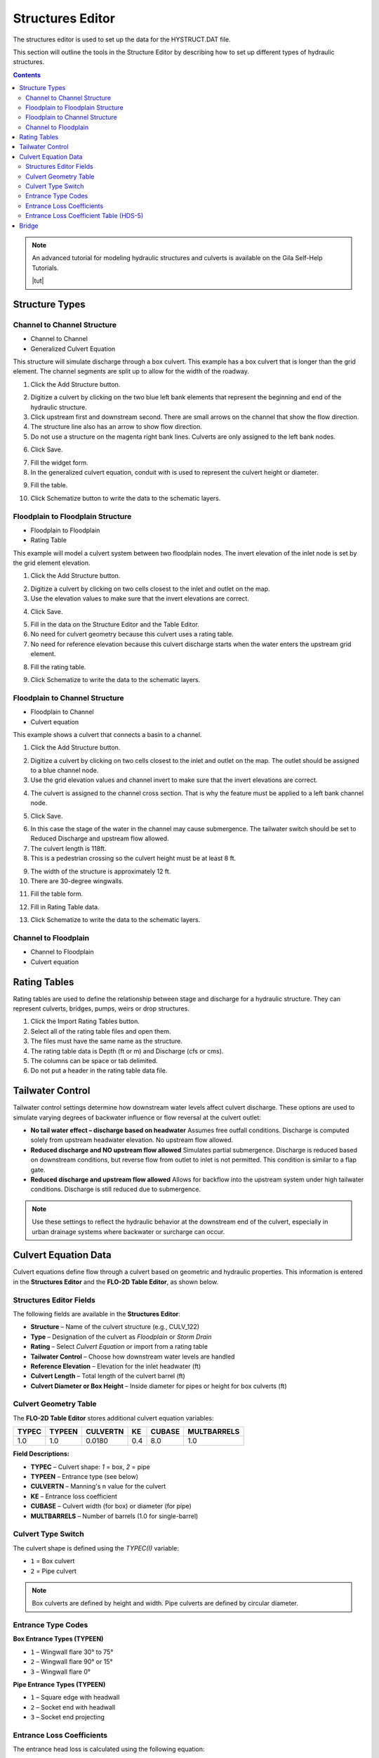 .. _structures_editor:

Structures Editor
==========================

The structures editor is used to set up the data for the HYSTRUCT.DAT file.

This section will outline the tools in the Structure Editor by describing how to set up
different types of hydraulic structures.

.. image:: ../../img/Widgets/structures.png

.. contents:: Contents
   :local: 
   :depth: 2
   :backlinks: entry


.. note:: An advanced tutorial for modeling hydraulic structures and culverts is available on the Gila Self-Help Tutorials.

          |tut|

.. |tut| raw:: html

   <a href ="https://youtu.be/ebIFoGUuQcI?feature=shared" target="_blank">Gila Self-Help Tutorials - Hydraulic Structures</a>

Structure Types
-------------------------------

.. image:: ../../img/Hydraulic-Structure-Editor/hydr001.png

Channel to Channel Structure
~~~~~~~~~~~~~~~~~~~~~~~~~~~~~

-  Channel to Channel
-  Generalized Culvert Equation

This structure will simulate discharge through a box culvert.
This example has a box culvert that is longer than the grid element.
The channel segments are split up to allow for the width of the roadway.

1. Click the Add
   Structure button.

.. image:: ../../img/Hydraulic-Structure-Editor/Hydrau003.png

2. Digitize a culvert
   by clicking on the two blue left bank elements that represent the beginning and end of the hydraulic structure.

3. Click upstream first and downstream second.
   There are small arrows on the channel that show the flow direction.

4. The structure line
   also has an arrow to show flow direction.

5. Do not use a structure on the magenta right bank lines.
   Culverts are only assigned to the left bank nodes.

.. image:: ../../img/Hydraulic-Structure-Editor/addchanculv.gif

6. Click
   Save.

.. image:: ../../img/Hydraulic-Structure-Editor/Hydrau005.png

7. Fill the
   widget form.

8. In the generalized
   culvert equation, conduit with is used to represent the culvert height or diameter.

.. image:: ../../img/Hydraulic-Structure-Editor/Hydrau002.png

9. Fill the
   table.

.. image:: ../../img/Hydraulic-Structure-Editor/Hydrau006.png

10. Click Schematize
    button to write the data to the schematic layers.

.. image:: ../../img/Hydraulic-Structure-Editor/Hydrau007.png

Floodplain to Floodplain Structure
~~~~~~~~~~~~~~~~~~~~~~~~~~~~~~~~~~~~~~~~

-  Floodplain to Floodplain
-  Rating Table

This example will model a culvert system between two floodplain nodes.
The invert elevation of the inlet node is set by the grid element elevation.

.. image:: ../../img/Hydraulic-Structure-Editor/Hydrau008.png


1. Click the Add
   Structure button.

.. image:: ../../img/Hydraulic-Structure-Editor/Hydrau009.png


2. Digitize a culvert
   by clicking on two cells closest to the inlet and outlet on the map.

3. Use the elevation
   values to make sure that the invert elevations are correct.

.. image:: ../../img/Hydraulic-Structure-Editor/Hydrau010.png


4. Click Save.

.. image:: ../../img/Hydraulic-Structure-Editor/Hydrau011.png


5. Fill in the data on the Structure Editor and the Table Editor.

6. No need for culvert geometry because this culvert uses a rating table.

7. No need for reference
   elevation because this culvert discharge starts when the water enters the upstream grid element.

.. image:: ../../img/Hydraulic-Structure-Editor/Hydrau012.png


8. Fill the rating table.

.. image:: ../../img/Hydraulic-Structure-Editor/Hydrau013.png


9. Click Schematize
   to write the data to the schematic layers.

.. image:: ../../img/Hydraulic-Structure-Editor/Hydrau007.png


Floodplain to Channel Structure
~~~~~~~~~~~~~~~~~~~~~~~~~~~~~~~~~~~~~~

-  Floodplain to Channel
-  Culvert equation

This example shows a culvert that connects a basin to a channel.

1. Click the Add
   Structure button.

.. image:: ../../img/Hydraulic-Structure-Editor/Hydrau009.png

2. Digitize a culvert by clicking on two cells closest to the inlet and outlet on the map.
   The outlet should be assigned to a blue channel node.

3. Use the grid
   elevation values and channel invert to make sure that the invert elevations are correct.

.. image:: ../../img/Hydraulic-Structure-Editor/Hydrau014.png

4. The culvert is assigned to the channel cross section.
   That is why the feature must be applied to a left bank channel node.

.. image:: ../../img/Hydraulic-Structure-Editor/Hydrau015.png

5. Click
   Save.

.. image:: ../../img/Hydraulic-Structure-Editor/Hydrau011.png

6. In this case the stage of the water in the channel may cause submergence.
   The tailwater switch should be set to Reduced Discharge and upstream flow allowed.

7. The culvert length is 118ft.

8. This is a pedestrian crossing so the culvert height must be at least 8 ft.

.. image:: ../../img/Hydraulic-Structure-Editor/Hydrau016.png

9.  The width
    of the structure is approximately 12 ft.

10. There are
    30-degree wingwalls.

.. image:: ../../img/Hydraulic-Structure-Editor/Hydrau017.png

11. Fill the table form.

.. image:: ../../img/Hydraulic-Structure-Editor/Hydrau018.png

12. Fill in
    Rating Table data.

.. image:: ../../img/Hydraulic-Structure-Editor/Hydrau019.png

13. Click Schematize to
    write the data to the schematic layers.

.. image:: ../../img/Hydraulic-Structure-Editor/Hydrau007.png

Channel to Floodplain
~~~~~~~~~~~~~~~~~~~~~~~~~~~~~~~~~~~~~~

-  Channel to Floodplain
-  Culvert equation

Rating Tables
--------------------------

Rating tables are used to define the relationship between stage and discharge for a hydraulic structure.  They can 
represent culverts, bridges, pumps, weirs or drop structures.

1. Click the
   Import Rating Tables button.

2. Select all of the
   rating table files and open them.

3. The files must
   have the same name as the structure.

4. The rating table data is
   Depth (ft or m) and Discharge (cfs or cms).

5. The columns
   can be space or tab delimited.

6. Do not put
   a header in the rating table data file.

.. image:: ../../img/Hydraulic-Structure-Editor/Hydrau022.png

Tailwater Control
------------------

Tailwater control settings determine how downstream water levels affect culvert discharge. These options are used to simulate varying degrees of backwater influence or flow reversal at the culvert outlet:

- **No tail water effect – discharge based on headwater**  
  Assumes free outfall conditions. Discharge is computed solely from upstream headwater elevation. No upstream flow allowed.

- **Reduced discharge and NO upstream flow allowed**  
  Simulates partial submergence. Discharge is reduced based on downstream conditions, but reverse flow from outlet to inlet is not permitted. 
  This condition is similar to a flap gate.

- **Reduced discharge and upstream flow allowed**  
  Allows for backflow into the upstream system under high tailwater conditions. Discharge is still reduced due to submergence.

.. note::  
   Use these settings to reflect the hydraulic behavior at the downstream end of the culvert, especially in urban drainage systems where backwater or surcharge can occur.


Culvert Equation Data
---------------------------

Culvert equations define flow through a culvert based on geometric and hydraulic properties. This information is entered in the **Structures Editor** and the **FLO-2D Table Editor**, as shown below.

.. image:: ../../img/Hydraulic-Structure-Editor/hydr003.png
   :alt: Structures Editor Interface

.. image:: ../../img/Hydraulic-Structure-Editor/hydr002.png
   :alt: FLO-2D Culvert Table Editor

Structures Editor Fields
~~~~~~~~~~~~~~~~~~~~~~~~~~~~~~

The following fields are available in the **Structures Editor**:

- **Structure** – Name of the culvert structure (e.g., CULV_122)
- **Type** – Designation of the culvert as *Floodplain* or *Storm Drain*
- **Rating** – Select *Culvert Equation* or import from a rating table
- **Tailwater Control** – Choose how downstream water levels are handled
- **Reference Elevation** – Elevation for the inlet headwater (ft)
- **Culvert Length** – Total length of the culvert barrel (ft)
- **Culvert Diameter or Box Height** – Inside diameter for pipes or height for box culverts (ft)

Culvert Geometry Table
~~~~~~~~~~~~~~~~~~~~~~~~~

The **FLO-2D Table Editor** stores additional culvert equation variables:

+-----------+----------+-----------+--------+--------+-------------+
| TYPEC     | TYPEEN   | CULVERTN  | KE     | CUBASE | MULTBARRELS |
+===========+==========+===========+========+========+=============+
| 1.0       | 1.0      | 0.0180    | 0.4    | 8.0    | 1.0         |
+-----------+----------+-----------+--------+--------+-------------+

**Field Descriptions:**

- **TYPEC** – Culvert shape: `1` = box, `2` = pipe
- **TYPEEN** – Entrance type (see below)
- **CULVERTN** – Manning's n value for the culvert
- **KE** – Entrance loss coefficient
- **CUBASE** – Culvert width (for box) or diameter (for pipe)
- **MULTBARRELS** – Number of barrels (1.0 for single-barrel)

Culvert Type Switch
~~~~~~~~~~~~~~~~~~~~~~~~~~

The culvert shape is defined using the `TYPEC(I)` variable:

- ``1`` = Box culvert
- ``2`` = Pipe culvert

.. note:: Box culverts are defined by height and width. Pipe culverts are defined by circular diameter.

Entrance Type Codes
~~~~~~~~~~~~~~~~~~~~~~~~

**Box Entrance Types (TYPEEN)**

- ``1`` – Wingwall flare 30° to 75°
- ``2`` – Wingwall flare 90° or 15°
- ``3`` – Wingwall flare 0°

**Pipe Entrance Types (TYPEEN)**

- ``1`` – Square edge with headwall
- ``2`` – Socket end with headwall
- ``3`` – Socket end projecting

Entrance Loss Coefficients
~~~~~~~~~~~~~~~~~~~~~~~~~~~~~~~~~

The entrance head loss is calculated using the following equation:

.. math::

   H_e = K_e \left( \frac{v^2}{2g} \right)

Where:
- ``H_e`` is entrance head loss (ft or m)
- ``K_e`` is the entrance loss coefficient
- ``v`` is velocity in the culvert barrel (ft/s or m/s)
- ``g`` is gravitational acceleration (32.2 ft/s² or 9.81 m/s²)

Entrance Loss Coefficient Table (HDS-5)
~~~~~~~~~~~~~~~~~~~~~~~~~~~~~~~~~~~~~~~~~~~~

**Pipe, Concrete**

+-----------+----------+-----------+--------+--------+-------------+
| TYPEC     | TYPEEN   | CULVERTN  | KE     | CUBASE | MULTBARRELS |
+===========+==========+===========+========+========+=============+
| 1.0       | 1.0      | 0.0180    | 0.4    | 8.0    | 1.0         |
+-----------+----------+-----------+--------+--------+-------------+

.. list-table:: Entrance Loss Coefficients (HDS-5 – Third Edition)
   :widths: 67 33
   :header-rows: 1

   * - Type of Structure and Design of Entrance
     - K\ :sub:`e`

   * - Projecting from fill, socket end (groove-end)
     - 0.2

   * - Projecting from fill, square cut end
     - 0.5

   * - Headwall or headwall and wingwalls
     - 0.2

   * - Socket end of pipe (groove-end)
     - 0.2

   * - Square-edge
     - 0.5

   * - Rounded (radius = D/12)
     - 0.2

   * - Mitered to conform to fill slope
     - 0.7

   * - End-section conforming to fill slope
     - 0.5

   * - Beveled edges, 33.7° or 45° bevels
     - 0.2

   * - Side- or slope-tapered inlet
     - 0.2

.. note:: These values are based on the *Hydraulic Design of Highway Culverts – HDS-5 – Third Edition* and used in outlet control flow calculations.


Bridge
----------------

Bridge parameters can be defined for a structure.

.. image:: ../../img/Hydraulic-Structure-Editor/Hydrau020.png


The USGS bridge tables are used to define the flow though a bridge with bridge geometry and discharge coefficients.

.. note:: See `Bridge tutorial and Bridge guidelines <https://documentation.flo-2d.com/Advanced-Lessons/Module%202%20Part%203.html>`__ for a detailed guide.

.. image:: ../../img/Hydraulic-Structure-Editor/Hydrau021.png